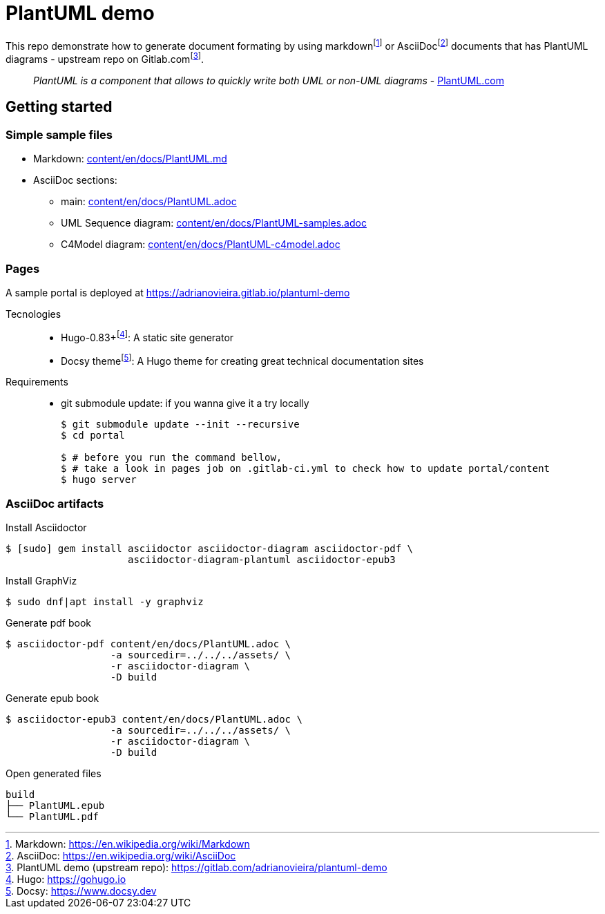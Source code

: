 = PlantUML demo

This repo demonstrate how to generate document formating by using
markdown{wj}footnote:[Markdown: https://en.wikipedia.org/wiki/Markdown[]] or
AsciiDoc{wj}footnote:[AsciiDoc: https://en.wikipedia.org/wiki/AsciiDoc[]]
documents that has PlantUML diagrams - upstream repo on
Gitlab.com{wj}footnote:[PlantUML demo (upstream repo): https://gitlab.com/adrianovieira/plantuml-demo[]].

> _PlantUML is a component that allows to quickly write both UML or non-UML diagrams_ - https://plantuml.com[PlantUML.com]

== Getting started

=== Simple sample files

* Markdown: link:content/en/docs/PlantUML.md[]
* AsciiDoc sections:
  ** main: link:content/en/docs/PlantUML.adoc[]
  ** UML Sequence diagram: link:content/en/docs/PlantUML-samples.adoc[]
  ** C4Model diagram: link:content/en/docs/PlantUML-c4model.adoc[]

=== Pages

A sample portal is deployed at https://adrianovieira.gitlab.io/plantuml-demo

Tecnologies::
* Hugo-0.83+{wj}footnote:[Hugo: https://gohugo.io[]]: A static site generator
* Docsy theme{wj}footnote:[Docsy: https://www.docsy.dev[]]: A Hugo theme for creating great technical documentation sites

Requirements::
* git submodule update: if you wanna give it a try locally
+
[source, bash]
----
$ git submodule update --init --recursive
$ cd portal

$ # before you run the command bellow,
$ # take a look in pages job on .gitlab-ci.yml to check how to update portal/content
$ hugo server
----

=== AsciiDoc artifacts

.Install Asciidoctor
[source, bash]
----
$ [sudo] gem install asciidoctor asciidoctor-diagram asciidoctor-pdf \
                     asciidoctor-diagram-plantuml asciidoctor-epub3
----

.Install GraphViz
[source, bash]
----
$ sudo dnf|apt install -y graphviz
----

.Generate pdf book
[source, bash]
----
$ asciidoctor-pdf content/en/docs/PlantUML.adoc \
                  -a sourcedir=../../../assets/ \
                  -r asciidoctor-diagram \
                  -D build
----

.Generate epub book
[source, bash]
----
$ asciidoctor-epub3 content/en/docs/PlantUML.adoc \
                  -a sourcedir=../../../assets/ \
                  -r asciidoctor-diagram \
                  -D build
----

.Open generated files
[source, bash]
----
build
├── PlantUML.epub
└── PlantUML.pdf
----

